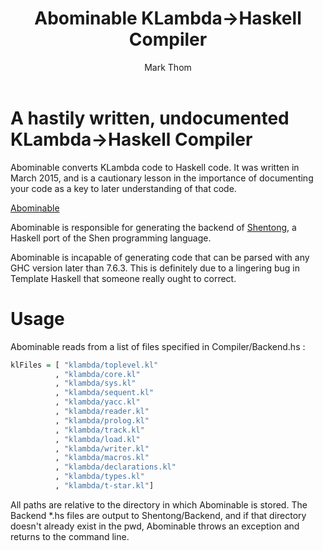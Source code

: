 #+TITLE:	Abominable KLambda->Haskell Compiler
#+AUTHOR:	Mark Thom
#+EMAIL:	markjordanthom@gmail.com

* A hastily written, undocumented KLambda->Haskell Compiler

Abominable converts KLambda code to Haskell code. It was written in
March 2015, and is a cautionary lesson in the importance of
documenting your code as a key to later understanding of that code.

#+CAPTION: (pictured)
[[http://vignette1.wikia.nocookie.net/headhuntersholosuite/images/d/da/Lexx_3x03_001.jpg/revision/latest?cb%3D20110609174657][Abominable]]

Abominable is responsible for generating the backend of [[https://github.com/mthom/shentong][Shentong]], a
Haskell port of the Shen programming language.

Abominable is incapable of generating code that can be parsed with any
GHC version later than 7.6.3. This is definitely due to a lingering
bug in Template Haskell that someone really ought to correct.

* Usage

Abominable reads from a list of files specified in Compiler/Backend.hs :

#+BEGIN_SRC Haskell
klFiles = [ "klambda/toplevel.kl"
          , "klambda/core.kl"
          , "klambda/sys.kl"
          , "klambda/sequent.kl"
          , "klambda/yacc.kl"
          , "klambda/reader.kl"
          , "klambda/prolog.kl"
          , "klambda/track.kl"
          , "klambda/load.kl"
          , "klambda/writer.kl"
          , "klambda/macros.kl"  
          , "klambda/declarations.kl"
          , "klambda/types.kl"
          , "klambda/t-star.kl"]
#+END_SRC

All paths are relative to the directory in which Abominable is stored.
The Backend *.hs files are output to Shentong/Backend, and if that
directory doesn't already exist in the pwd, Abominable throws an
exception and returns to the command line.
